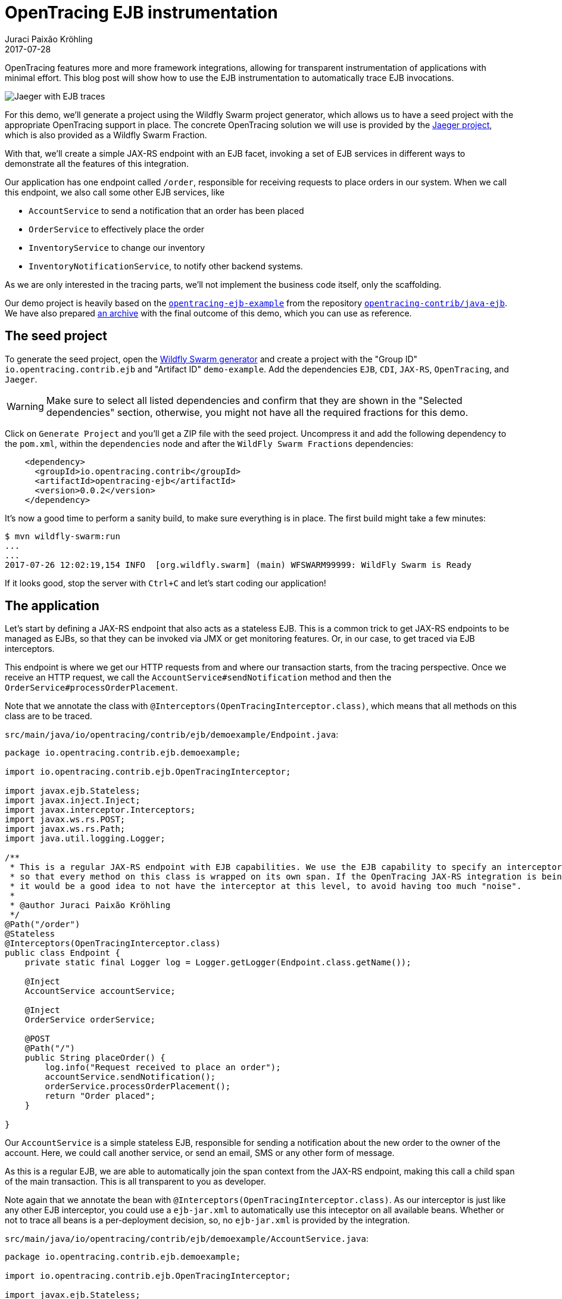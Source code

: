 = OpenTracing EJB instrumentation
Juraci Paixão Kröhling
2017-07-28
:icons: font
:jbake-type: post
:jbake-status: published
:jbake-tags: blog, apm, tracing, jaeger, opentracing, ejb

OpenTracing features more and more framework integrations, allowing for transparent instrumentation
of applications with minimal effort. This blog post will show how to use the EJB instrumentation
to automatically trace EJB invocations.

ifndef::env-github[]
image::/img/blog/2017/2017-07-28-teaser.png[Jaeger with EJB traces]
endif::[]
ifdef::env-github[]
image::../../../../../assets/img/blog/2017/2017-07-28-teaser.png[Jaeger with EJB traces]
endif::[]

For this demo, we'll generate a project using the Wildfly Swarm project generator, which allows us to
have a seed project with the appropriate OpenTracing support in place. The concrete OpenTracing solution
we will use is provided by the link:https://uber.github.io/jaeger/[Jaeger project], which is also
provided as a Wildfly Swarm Fraction.

With that, we'll create a simple JAX-RS endpoint with an EJB facet, invoking a set of EJB services in
different ways to demonstrate all the features of this integration.

Our application has one endpoint called `/order`, responsible for receiving requests to place orders
in our system. When we call this endpoint, we also call some other EJB services, like

* `AccountService` to send a notification that an order has been placed
* `OrderService` to effectively place the order
* `InventoryService` to change our inventory
* `InventoryNotificationService`, to notify other backend systems.

As we are only interested in the tracing parts, we'll not implement the business code itself, only the
scaffolding.

Our demo project is heavily based on the 
link:https://github.com/opentracing-contrib/java-ejb/tree/release-0.0.2/opentracing-ejb-example[`opentracing-ejb-example`]
from the repository link:https://github.com/opentracing-contrib/java-ejb[`opentracing-contrib/java-ejb`].
We have also prepared link:/data/blog/2017/2017-07-28-demo-example-complete.tar.gz[an archive] with the 
final outcome of this demo, which you can use as reference.

== The seed project

To generate the seed project, open the link:http://wildfly-swarm.io/generator/[Wildfly Swarm generator]
and create a project with the "Group ID" `io.opentracing.contrib.ejb` and "Artifact ID"
`demo-example`. Add the dependencies `EJB`, `CDI`, `JAX-RS`, `OpenTracing`, and `Jaeger`.

WARNING: Make sure to select all listed dependencies and confirm that they are shown in the "Selected dependencies"
section, otherwise, you might not have all the required fractions for this demo.

Click on `Generate Project` and you'll get a ZIP file with the seed project. Uncompress it and add the following
dependency to the `pom.xml`, within the `dependencies` node and after the `WildFly Swarm Fractions` dependencies:

```xml
    <dependency>
      <groupId>io.opentracing.contrib</groupId>
      <artifactId>opentracing-ejb</artifactId>
      <version>0.0.2</version>
    </dependency>
```

It's now a good time to perform a sanity build, to make sure everything is in place. The first build might take a few minutes:

```bash
$ mvn wildfly-swarm:run
...
...
2017-07-26 12:02:19,154 INFO  [org.wildfly.swarm] (main) WFSWARM99999: WildFly Swarm is Ready
```

If it looks good, stop the server with `Ctrl+C` and let's start coding our application!

== The application

Let's start by defining a JAX-RS endpoint that also acts as a stateless EJB. This is a common trick
to get JAX-RS endpoints to be managed as EJBs, so that they can be invoked via JMX or get
monitoring features. Or, in our case, to get traced via EJB interceptors.

This endpoint is where we get our HTTP requests from and where our transaction starts, from
the tracing perspective. Once we receive an HTTP request, we call the 
`AccountService#sendNotification` method and then the `OrderService#processOrderPlacement`.

Note that we annotate the class with `@Interceptors(OpenTracingInterceptor.class)`, which means
that all methods on this class are to be traced.

`src/main/java/io/opentracing/contrib/ejb/demoexample/Endpoint.java`:
```java
package io.opentracing.contrib.ejb.demoexample;

import io.opentracing.contrib.ejb.OpenTracingInterceptor;

import javax.ejb.Stateless;
import javax.inject.Inject;
import javax.interceptor.Interceptors;
import javax.ws.rs.POST;
import javax.ws.rs.Path;
import java.util.logging.Logger;

/**
 * This is a regular JAX-RS endpoint with EJB capabilities. We use the EJB capability to specify an interceptor,
 * so that every method on this class is wrapped on its own span. If the OpenTracing JAX-RS integration is being used,
 * it would be a good idea to not have the interceptor at this level, to avoid having too much "noise".
 *
 * @author Juraci Paixão Kröhling
 */
@Path("/order")
@Stateless
@Interceptors(OpenTracingInterceptor.class)
public class Endpoint {
    private static final Logger log = Logger.getLogger(Endpoint.class.getName());

    @Inject
    AccountService accountService;

    @Inject
    OrderService orderService;

    @POST
    @Path("/")
    public String placeOrder() {
        log.info("Request received to place an order");
        accountService.sendNotification();
        orderService.processOrderPlacement();
        return "Order placed";
    }

}
```

Our `AccountService` is a simple stateless EJB, responsible for sending a notification about the new order
to the owner of the account. Here, we could call another service, or send an email, SMS or any other form
of message.

As this is a regular EJB, we are able to automatically join the span context from the JAX-RS endpoint, making
this call a child span of the main transaction. This is all transparent to you as developer.

Note again that we annotate the bean with `@Interceptors(OpenTracingInterceptor.class)`. As our interceptor
is just like any other EJB interceptor, you could use a `ejb-jar.xml` to automatically use this inteceptor on
all available beans. Whether or not to trace all beans is a per-deployment decision, so, no `ejb-jar.xml` is
provided by the integration.

`src/main/java/io/opentracing/contrib/ejb/demoexample/AccountService.java`:
```java
package io.opentracing.contrib.ejb.demoexample;

import io.opentracing.contrib.ejb.OpenTracingInterceptor;

import javax.ejb.Stateless;
import javax.interceptor.Interceptors;
import java.util.logging.Logger;

/**
 * This is a simple synchronous EJB, without any knowledge about span context or other OpenTracing semantics. All it
 * does is specify an interceptor and it's shown as the child of a parent span.
 *
 * @author Juraci Paixão Kröhling
 */
@Stateless
@Interceptors(OpenTracingInterceptor.class)
public class AccountService {
    private static final Logger log = Logger.getLogger(AccountService.class.getName());

    public void sendNotification() {
        log.info("Notifying the account owner about a new order");
    }
}
```

Our `OrderService` is responsible for actually placing the order: it's where the business knowledge
resides. We'll later look into details at the `InventoryService`, but for now, we need to know that
this service requires a `SpanContext` to be explicitly passed. We can get this context from the `EJBContext`,
stored under a context data entry that can be retrieved with the constant 
`io.opentracing.contrib.ejb.OpenTracingInterceptor.SPAN_CONTEXT`.

`src/main/java/io/opentracing/contrib/ejb/demoexample/OrderService.java`:
```java
package io.opentracing.contrib.ejb.demoexample;

import io.opentracing.SpanContext;
import io.opentracing.contrib.ejb.OpenTracingInterceptor;

import javax.annotation.Resource;
import javax.ejb.EJBContext;
import javax.ejb.Stateless;
import javax.inject.Inject;
import javax.interceptor.Interceptors;
import java.util.logging.Logger;

import static io.opentracing.contrib.ejb.OpenTracingInterceptor.SPAN_CONTEXT;

/**
 * This is a regular synchronous stateless EJB. It demonstrates how to get the span context for the span it's wrapped
 * on. This can be used to pass down the call chain, create child spans or add baggage items.
 *
 * @author Juraci Paixão Kröhling
 */
@Stateless
@Interceptors(OpenTracingInterceptor.class)
public class OrderService {
    private static final Logger log = Logger.getLogger(OrderService.class.getName());

    @Resource
    EJBContext ctx;

    @Inject
    InventoryService inventoryService;

    public void processOrderPlacement() {
        log.info("Placing order");
        Object ctxParentSpan = ctx.getContextData().get(SPAN_CONTEXT);
        if (ctxParentSpan instanceof SpanContext) {
            inventoryService.changeInventory((SpanContext) ctxParentSpan);
            return;
        }

        inventoryService.changeInventory(null);
    }
}
```

Our `InventoryService` is responsible for interfacing with backend systems dealing with inventory control.
We don't want to block the parent transaction while interacting with those systems, so, we make this an 
asynchronous EJB. When dealing with asynchronous objects, it's a good idea to be explicit about the span
context, as there are potential concurrency issues when sharing a context between a synchronous and an
asynchronous bean.

The OpenTracing EJB integration is able to intercept the method call and detect if there is a span context
among the parameters, which is the case of the `changeInventory(SpanContext)` method. In this situation,
the following happens behind the scenes:

1. The caller makes a method call, passing the `SpanContext`
1. The interceptor is activated, creating a new child span using the `SpanContext` as the parent
1. The interceptor replaces the original `SpanContext` with this new child span on the method call
1. The intercepted method is finally invoked, wrapped by the new child span.

Note that the `SpanContext` passed by the `OrderService` is not the same as the one received by `InventoryService`.
While this might cause some confusion, we believe this is the right semantic for this use case, as it allows
for a complete tracing picture, without any explicit tracing code, apart from passing the context around.

`src/main/java/io/opentracing/contrib/ejb/demoexample/InventoryService.java`
```java
package io.opentracing.contrib.ejb.demoexample;

import io.opentracing.SpanContext;
import io.opentracing.contrib.ejb.OpenTracingInterceptor;

import javax.ejb.Asynchronous;
import javax.ejb.Stateless;
import javax.inject.Inject;
import javax.interceptor.Interceptors;
import java.util.logging.Logger;

/**
 * This is an asynchronous stateless EJB with spans created automatically by the interceptor. Note that the span context
 * that this method sees is <b>not</b> the same as the span context sent by the caller: the interceptor wraps this
 * method call on its own span, and replaces the span context by the context of this new span. This is done so that this
 * span context can be passed along to the next service "as is".
 *
 * @author Juraci Paixão Kröhling
 */
@Asynchronous
@Stateless
@Interceptors({OpenTracingInterceptor.class})
public class InventoryService {
    private static final Logger log = Logger.getLogger(InventoryService.class.getName());

    @Inject
    InventoryNotificationService inventoryNotificationService;

    public void changeInventory(SpanContext context) {
        log.info("Changing the inventory");
        inventoryNotificationService.sendNotification(context);
    }
}
```

And finally, our last service, `InventoryNotificationService`: in this case, we notify another set of backend systems
that a new order has been placed. Again, this is an asynchronous EJB and works like the one above, but additionally,
we wanted to manually create a "business span", called `sendNotification`. This method could send several notifications,
wrapping each one into a span of its own. As we manually started it, we manually finish it as well.

`src/main/java/io/opentracing/contrib/ejb/demoexample/InventoryNotificationService.java`
```java
package io.opentracing.contrib.ejb.demoexample;

import io.opentracing.Span;
import io.opentracing.SpanContext;
import io.opentracing.util.GlobalTracer;

import javax.ejb.Asynchronous;
import javax.ejb.Stateless;
import java.util.logging.Logger;

/**
 * This is the final call in the chain. This is an asynchronous stateless EJB, which obtains the span context
 * via a method parameter. This bean is not intercepted in any way by us, so, the span context received is exactly
 * the same as what was sent by the caller.
 *
 * @author Juraci Paixão Kröhling
 */
@Stateless
@Asynchronous
public class InventoryNotificationService {
    private static final Logger log = Logger.getLogger(InventoryNotificationService.class.getName());

    public void sendNotification(SpanContext context) {
        Span span = GlobalTracer.get().buildSpan("sendNotification").asChildOf(context).startManual();
        log.info("Sending an inventory change notification");
        span.finish();
    }

}
```

Now, let's do a final sanity check and see if everything is in the right place:
`mvn wildfly-swarm:run` . As before, the final message should be `WildFly Swarm is Ready`. Hit `Ctrl+C` and let's
setup our tracing backend.

== The tracing backend

Instrumenting our code is one part of the story. The other part is to plug in an actual OpenTracing implementation that
is capable of capturing the spans and submitting them to a backend service. For our demo, we'll use Jaeger. If you don't
have a Jaeger server running yet, one can be started via Docker as follows:

```bash
docker run \
    --rm \
    -p5775:5775/udp \
    -p6831:6831/udp \
    -p6832:6832/udp \
    -p5778:5778 \
    -p16686:16686 \
    -p14268:14268 \
    --name jaeger \
    jaegertracing/all-in-one:latest
```

== Tying everything together

Now that we have our code ready and a tracing backend, let's start Wildfly Swarm passing a service name, which is the only
property required by the Jaeger client. By default, Jaeger's Java tracer will attempt to send traces via UDP to a 
Jaeger Agent located on the local machine. If you are using a different architecture, refer to the 
link:https://github.com/uber/jaeger-client-java/tree/master/jaeger-core[Jaeger's documentation]
on how to use environment variables to configure the client, or refer to the 
link:https://github.com/wildfly-swarm/wildfly-swarm-examples/tree/master/jaeger/jaeger-servlet[Jaeger's fraction for Wildfly Swarm].

For our demo, we'll use a property that is recognized by the Jaeger's Wildfly Swarm Fraction. The other two properties are telling
Jaeger that every request should be sampled.

```bash
mvn wildfly-swarm:run -Dswarm.jaeger.service-name=order-processing -Dswarm.jaeger.sampler-type=const -Dswarm.jaeger.sampler-parameter=1
```

Watch the logs for an entry containing `com.uber.jaeger.Configuration`: if everything is correctly set, it should show the
complete configuration of the Jaeger client, like this:

```
2017-07-26 12:03:09,139 INFO  [com.uber.jaeger.Configuration] (ServerService Thread Pool -- 6) Initialized tracer=Tracer(version=Java-0.20.0, serviceName=order-processing, reporter=RemoteReporter(queueProcessor=RemoteReporter.QueueProcessor(open=true), sender=UdpSender(udpTransport=ThriftUdpTransport(socket=java.net.DatagramSocket@7270de22, receiveBuf=null, receiveOffSet=-1, receiveLength=0)), maxQueueSize=100, closeEnqueueTimeout=1000), sampler=ConstSampler(decision=true, tags={sampler.type=const, sampler.param=true}), ipv4=-1062731153, tags={hostname=carambola, jaeger.version=Java-0.20.0, ip=192.168.2.111}, zipkinSharedRpcSpan=false)
```

Once the message `WildFly Swarm is Ready` is seen, we can start making requests to our endpoint:

```bash
$ curl -X POST localhost:8080/order
Order placed
```

And this can be seen on the server's log:
```
2017-07-26 12:03:19,302 INFO  [io.opentracing.contrib.ejb.demoexample.Endpoint] (default task-2) Request received to place an order
2017-07-26 12:03:19,304 INFO  [io.opentracing.contrib.ejb.demoexample.AccountService] (default task-2) Notifying the account owner about a new order
2017-07-26 12:03:19,307 INFO  [io.opentracing.contrib.ejb.demoexample.OrderService] (default task-2) Placing order
2017-07-26 12:03:19,314 INFO  [io.opentracing.contrib.ejb.demoexample.InventoryService] (EJB default - 1) Changing the inventory
2017-07-26 12:03:19,322 INFO  [io.opentracing.contrib.ejb.demoexample.InventoryNotificationService] (EJB default - 2) Sending an inventory change notification
```

At this point, the complete trace with its 6 spans can be seen on Jaeger's UI, located at http://localhost:16686/search , if you are using
the Docker command we listed before.

== Conclusion

EJBs are a very important part of Java EE and we expect the OpenTracing EJB framework integration to complement the other Java EE related
integrations, like the Servlet and JAX-RS. In this blog post, we've shown how tracing EJBs can be accomplished by transparently tracing
synchronous stateless EJBs, intercepting span contexts in asynchronous EJBs and by exposing the span context via EJB contexts, as well
as manually starting spans to include specific business logic into the trace.

== Links
* OpenTracing: http://opentracing.io
* OpenTracing EJB3 instrumentation (with example): https://github.com/opentracing-contrib/java-ejb
* Jaeger: https://github.com/uber/jaeger
* link:/data/blog/2017/2017-07-28-demo-example-complete.tar.gz[ZIP file] with the code from this blog post
